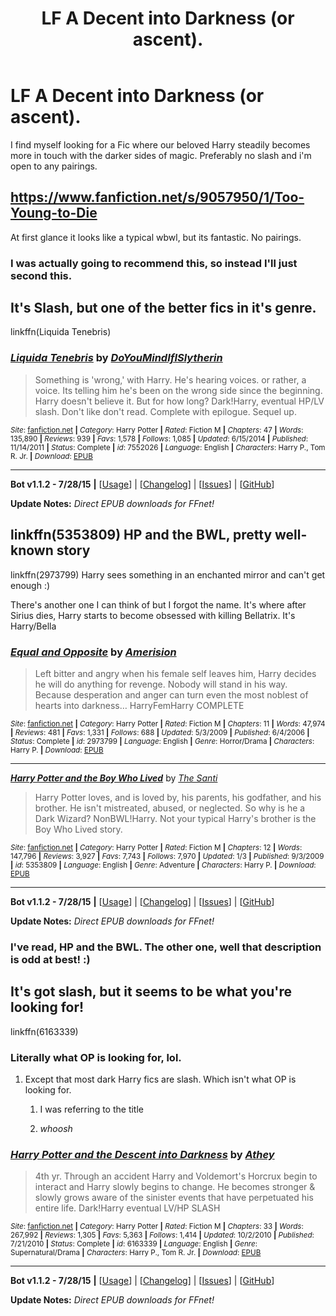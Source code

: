 #+TITLE: LF A Decent into Darkness (or ascent).

* LF A Decent into Darkness (or ascent).
:PROPERTIES:
:Author: hugggybear
:Score: 7
:DateUnix: 1440969803.0
:DateShort: 2015-Aug-31
:FlairText: Request
:END:
I find myself looking for a Fic where our beloved Harry steadily becomes more in touch with the darker sides of magic. Preferably no slash and i'm open to any pairings.


** [[https://www.fanfiction.net/s/9057950/1/Too-Young-to-Die]]

At first glance it looks like a typical wbwl, but its fantastic. No pairings.
:PROPERTIES:
:Author: BobVosh
:Score: 2
:DateUnix: 1441002050.0
:DateShort: 2015-Aug-31
:END:

*** I was actually going to recommend this, so instead I'll just second this.
:PROPERTIES:
:Author: Magnive
:Score: 1
:DateUnix: 1441009696.0
:DateShort: 2015-Aug-31
:END:


** It's Slash, but one of the better fics in it's genre.

linkffn(Liquida Tenebris)
:PROPERTIES:
:Score: 3
:DateUnix: 1440984684.0
:DateShort: 2015-Aug-31
:END:

*** [[http://www.fanfiction.net/s/7552026/1/][*/Liquida Tenebris/*]] by [[https://www.fanfiction.net/u/1707737/DoYouMindIfISlytherin][/DoYouMindIfISlytherin/]]

#+begin_quote
  Something is 'wrong,' with Harry. He's hearing voices. or rather, a voice. Its telling him he's been on the wrong side since the beginning. Harry doesn't believe it. But for how long? Dark!Harry, eventual HP/LV slash. Don't like don't read. Complete with epilogue. Sequel up.
#+end_quote

^{/Site/: [[http://www.fanfiction.net/][fanfiction.net]] *|* /Category/: Harry Potter *|* /Rated/: Fiction M *|* /Chapters/: 47 *|* /Words/: 135,890 *|* /Reviews/: 939 *|* /Favs/: 1,578 *|* /Follows/: 1,085 *|* /Updated/: 6/15/2014 *|* /Published/: 11/14/2011 *|* /Status/: Complete *|* /id/: 7552026 *|* /Language/: English *|* /Characters/: Harry P., Tom R. Jr. *|* /Download/: [[http://www.p0ody-files.com/ff_to_ebook/mobile/makeEpub.php?id=7552026][EPUB]]}

--------------

*Bot v1.1.2 - 7/28/15* *|* [[[https://github.com/tusing/reddit-ffn-bot/wiki/Usage][Usage]]] | [[[https://github.com/tusing/reddit-ffn-bot/wiki/Changelog][Changelog]]] | [[[https://github.com/tusing/reddit-ffn-bot/issues/][Issues]]] | [[[https://github.com/tusing/reddit-ffn-bot/][GitHub]]]

*Update Notes:* /Direct EPUB downloads for FFnet!/
:PROPERTIES:
:Author: FanfictionBot
:Score: 4
:DateUnix: 1440984787.0
:DateShort: 2015-Aug-31
:END:


** linkffn(5353809) HP and the BWL, pretty well-known story

linkffn(2973799) Harry sees something in an enchanted mirror and can't get enough :)

There's another one I can think of but I forgot the name. It's where after Sirius dies, Harry starts to become obsessed with killing Bellatrix. It's Harry/Bella
:PROPERTIES:
:Author: lmao234
:Score: 1
:DateUnix: 1440974870.0
:DateShort: 2015-Aug-31
:END:

*** [[http://www.fanfiction.net/s/2973799/1/][*/Equal and Opposite/*]] by [[https://www.fanfiction.net/u/968386/Amerision][/Amerision/]]

#+begin_quote
  Left bitter and angry when his female self leaves him, Harry decides he will do anything for revenge. Nobody will stand in his way. Because desperation and anger can turn even the most noblest of hearts into darkness... HarryFemHarry COMPLETE
#+end_quote

^{/Site/: [[http://www.fanfiction.net/][fanfiction.net]] *|* /Category/: Harry Potter *|* /Rated/: Fiction M *|* /Chapters/: 11 *|* /Words/: 47,974 *|* /Reviews/: 481 *|* /Favs/: 1,331 *|* /Follows/: 688 *|* /Updated/: 5/3/2009 *|* /Published/: 6/4/2006 *|* /Status/: Complete *|* /id/: 2973799 *|* /Language/: English *|* /Genre/: Horror/Drama *|* /Characters/: Harry P. *|* /Download/: [[http://www.p0ody-files.com/ff_to_ebook/mobile/makeEpub.php?id=2973799][EPUB]]}

--------------

[[http://www.fanfiction.net/s/5353809/1/][*/Harry Potter and the Boy Who Lived/*]] by [[https://www.fanfiction.net/u/1239654/The-Santi][/The Santi/]]

#+begin_quote
  Harry Potter loves, and is loved by, his parents, his godfather, and his brother. He isn't mistreated, abused, or neglected. So why is he a Dark Wizard? NonBWL!Harry. Not your typical Harry's brother is the Boy Who Lived story.
#+end_quote

^{/Site/: [[http://www.fanfiction.net/][fanfiction.net]] *|* /Category/: Harry Potter *|* /Rated/: Fiction M *|* /Chapters/: 12 *|* /Words/: 147,796 *|* /Reviews/: 3,927 *|* /Favs/: 7,743 *|* /Follows/: 7,970 *|* /Updated/: 1/3 *|* /Published/: 9/3/2009 *|* /id/: 5353809 *|* /Language/: English *|* /Genre/: Adventure *|* /Characters/: Harry P. *|* /Download/: [[http://www.p0ody-files.com/ff_to_ebook/mobile/makeEpub.php?id=5353809][EPUB]]}

--------------

*Bot v1.1.2 - 7/28/15* *|* [[[https://github.com/tusing/reddit-ffn-bot/wiki/Usage][Usage]]] | [[[https://github.com/tusing/reddit-ffn-bot/wiki/Changelog][Changelog]]] | [[[https://github.com/tusing/reddit-ffn-bot/issues/][Issues]]] | [[[https://github.com/tusing/reddit-ffn-bot/][GitHub]]]

*Update Notes:* /Direct EPUB downloads for FFnet!/
:PROPERTIES:
:Author: FanfictionBot
:Score: 2
:DateUnix: 1440974928.0
:DateShort: 2015-Aug-31
:END:


*** I've read, HP and the BWL. The other one, well that description is odd at best! :)
:PROPERTIES:
:Author: hugggybear
:Score: 2
:DateUnix: 1440975092.0
:DateShort: 2015-Aug-31
:END:


** It's got slash, but it seems to be what you're looking for!

linkffn(6163339)
:PROPERTIES:
:Author: FishFingersAnCustard
:Score: 1
:DateUnix: 1440971449.0
:DateShort: 2015-Aug-31
:END:

*** Literally what OP is looking for, lol.
:PROPERTIES:
:Score: 4
:DateUnix: 1440984625.0
:DateShort: 2015-Aug-31
:END:

**** Except that most dark Harry fics are slash. Which isn't what OP is looking for.
:PROPERTIES:
:Author: howtopleaseme
:Score: 8
:DateUnix: 1440985101.0
:DateShort: 2015-Aug-31
:END:

***** I was referring to the title
:PROPERTIES:
:Score: 5
:DateUnix: 1440991248.0
:DateShort: 2015-Aug-31
:END:


***** /whoosh/
:PROPERTIES:
:Score: 0
:DateUnix: 1441057027.0
:DateShort: 2015-Sep-01
:END:


*** [[http://www.fanfiction.net/s/6163339/1/][*/Harry Potter and the Descent into Darkness/*]] by [[https://www.fanfiction.net/u/2328854/Athey][/Athey/]]

#+begin_quote
  4th yr. Through an accident Harry and Voldemort's Horcrux begin to interact and Harry slowly begins to change. He becomes stronger & slowly grows aware of the sinister events that have perpetuated his entire life. Dark!Harry eventual LV/HP SLASH
#+end_quote

^{/Site/: [[http://www.fanfiction.net/][fanfiction.net]] *|* /Category/: Harry Potter *|* /Rated/: Fiction M *|* /Chapters/: 33 *|* /Words/: 267,992 *|* /Reviews/: 1,305 *|* /Favs/: 5,363 *|* /Follows/: 1,414 *|* /Updated/: 10/2/2010 *|* /Published/: 7/21/2010 *|* /Status/: Complete *|* /id/: 6163339 *|* /Language/: English *|* /Genre/: Supernatural/Drama *|* /Characters/: Harry P., Tom R. Jr. *|* /Download/: [[http://www.p0ody-files.com/ff_to_ebook/mobile/makeEpub.php?id=6163339][EPUB]]}

--------------

*Bot v1.1.2 - 7/28/15* *|* [[[https://github.com/tusing/reddit-ffn-bot/wiki/Usage][Usage]]] | [[[https://github.com/tusing/reddit-ffn-bot/wiki/Changelog][Changelog]]] | [[[https://github.com/tusing/reddit-ffn-bot/issues/][Issues]]] | [[[https://github.com/tusing/reddit-ffn-bot/][GitHub]]]

*Update Notes:* /Direct EPUB downloads for FFnet!/
:PROPERTIES:
:Author: FanfictionBot
:Score: 3
:DateUnix: 1440971484.0
:DateShort: 2015-Aug-31
:END:
